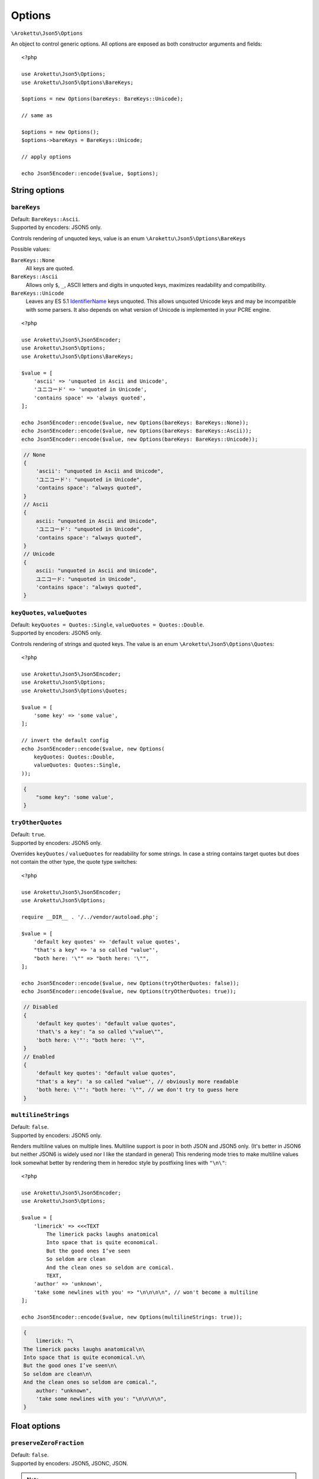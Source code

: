 .. _json5_options:

Options
#######

.. highlight:: php

``\Arokettu\Json5\Options``

An object to control generic options.
All options are exposed as both constructor arguments and fields::

    <?php

    use Arokettu\Json5\Options;
    use Arokettu\Json5\Options\BareKeys;

    $options = new Options(bareKeys: BareKeys::Unicode);

    // same as

    $options = new Options();
    $options->bareKeys = BareKeys::Unicode;

    // apply options

    echo Json5Encoder::encode($value, $options);

String options
==============

``bareKeys``
------------

| Default: ``BareKeys::Ascii``.
| Supported by encoders: JSON5 only.

Controls rendering of unquoted keys, value is an enum ``\Arokettu\Json5\Options\BareKeys``

Possible values:

``BareKeys::None``
    All keys are quoted.
``BareKeys::Ascii``
    Allows only ``$``, ``_``, ASCII letters and digits in unquoted keys, maximizes readability and compatibility.
``BareKeys::Unicode``
    Leaves any ES 5.1 IdentifierName_ keys unquoted.
    This allows unquoted Unicode keys and may be incompatible with some parsers.
    It also depends on what version of Unicode is implemented in your PCRE engine.

.. _IdentifierName: https://262.ecma-international.org/5.1/#sec-7.6

::

    <?php

    use Arokettu\Json5\Json5Encoder;
    use Arokettu\Json5\Options;
    use Arokettu\Json5\Options\BareKeys;

    $value = [
        'ascii' => 'unquoted in Ascii and Unicode',
        'ユニコード' => 'unquoted in Unicode',
        'contains space' => 'always quoted',
    ];

    echo Json5Encoder::encode($value, new Options(bareKeys: BareKeys::None));
    echo Json5Encoder::encode($value, new Options(bareKeys: BareKeys::Ascii));
    echo Json5Encoder::encode($value, new Options(bareKeys: BareKeys::Unicode));

.. code-block:: json5

    // None
    {
        'ascii': "unquoted in Ascii and Unicode",
        'ユニコード': "unquoted in Unicode",
        'contains space': "always quoted",
    }
    // Ascii
    {
        ascii: "unquoted in Ascii and Unicode",
        'ユニコード': "unquoted in Unicode",
        'contains space': "always quoted",
    }
    // Unicode
    {
        ascii: "unquoted in Ascii and Unicode",
        ユニコード: "unquoted in Unicode",
        'contains space': "always quoted",
    }

``keyQuotes``, ``valueQuotes``
------------------------------

| Default: ``keyQuotes = Quotes::Single``, ``valueQuotes = Quotes::Double``.
| Supported by encoders: JSON5 only.

Controls rendering of strings and quoted keys. The value is an enum ``\Arokettu\Json5\Options\Quotes``::

    <?php

    use Arokettu\Json5\Json5Encoder;
    use Arokettu\Json5\Options;
    use Arokettu\Json5\Options\Quotes;

    $value = [
        'some key' => 'some value',
    ];

    // invert the default config
    echo Json5Encoder::encode($value, new Options(
        keyQuotes: Quotes::Double,
        valueQuotes: Quotes::Single,
    ));

.. code-block:: json5

    {
        "some key": 'some value',
    }

``tryOtherQuotes``
------------------

| Default: ``true``.
| Supported by encoders: JSON5 only.

Overrides ``keyQuotes`` / ``valueQuotes`` for readability for some strings.
In case a string contains target quotes but does not contain the other type, the quote type switches::

    <?php

    use Arokettu\Json5\Json5Encoder;
    use Arokettu\Json5\Options;

    require __DIR__ . '/../vendor/autoload.php';

    $value = [
        'default key quotes' => 'default value quotes',
        "that's a key" => 'a so called "value"',
        "both here: '\"" => "both here: '\"",
    ];

    echo Json5Encoder::encode($value, new Options(tryOtherQuotes: false));
    echo Json5Encoder::encode($value, new Options(tryOtherQuotes: true));

.. code-block:: json5

    // Disabled
    {
        'default key quotes': "default value quotes",
        'that\'s a key': "a so called \"value\"",
        'both here: \'"': "both here: '\"",
    }
    // Enabled
    {
        'default key quotes': "default value quotes",
        "that's a key": 'a so called "value"', // obviously more readable
        'both here: \'"': "both here: '\"", // we don't try to guess here
    }

``multilineStrings``
--------------------

| Default: ``false``.
| Supported by encoders: JSON5 only.

Renders multiline values on multiple lines.
Multiline support is poor in both JSON and JSON5 only.
(It's better in JSON6 but neither JSON6 is widely used nor I like the standard in general)
This rendering mode tries to make multiline values look somewhat better
by rendering them in heredoc style by postfixing lines with ``"\n\"``::

    <?php

    use Arokettu\Json5\Json5Encoder;
    use Arokettu\Json5\Options;

    $value = [
        'limerick' => <<<TEXT
            The limerick packs laughs anatomical
            Into space that is quite economical.
            But the good ones I’ve seen
            So seldom are clean
            And the clean ones so seldom are comical.
            TEXT,
        'author' => 'unknown',
        'take some newlines with you' => "\n\n\n\n", // won't become a multiline
    ];

    echo Json5Encoder::encode($value, new Options(multilineStrings: true));

.. code-block:: json5

    {
        limerick: "\
    The limerick packs laughs anatomical\n\
    Into space that is quite economical.\n\
    But the good ones I’ve seen\n\
    So seldom are clean\n\
    And the clean ones so seldom are comical.",
        author: "unknown",
        'take some newlines with you': "\n\n\n\n",
    }

Float options
=============

``preserveZeroFraction``
------------------------

| Default: ``false``.
| Supported by encoders: JSON5, JSONC, JSON.

.. note:: https://www.php.net/manual/en/json.constants.php#constant.json-preserve-zero-fraction

Applies ``JSON_PRESERVE_ZERO_FRACTION`` to float values, ensuring that they are always encoded as a float value::

    <?php

    use Arokettu\Json5\Json5Encoder;
    use Arokettu\Json5\Options;

    $value = [
        'int' => 123,
        'float' => (float)123,
        'surely_float' => 1.23,
    ];

    echo Json5Encoder::encode($value, new Options(preserveZeroFraction: true));

.. code-block:: json5

    {
        int: 123,
        float: 123.0, // would be 123 by default
        surely_float: 1.23,
    }

Formatting options
==================

``indent``
----------

| Default: ``'    '`` (4 spaces).
| Supported by encoders: JSON5, JSONC, JSON.

A pretty print indentation.
Must contain only JSON5/JSON ignorable whitespace, usually spaces and tabs::

    <?php

    use Arokettu\Json5\Json5Encoder;
    use Arokettu\Json5\Options;

    $value = [
        'key' => 'value',
        'array' => ['item1', 'item2'],
    ];

    echo Json5Encoder::encode($value, new Options(indent: "\t"));


.. code-block:: json5

    {
            key: "value",
            array: [
                    "item1",
                    "item2",
            ],
    }

``inlineArrayPadding``, ``inlineObjectPadding``
-----------------------------------------------

.. versionadded:: 1.1
.. versionchanged:: 2.0 ``inlineListPadding`` renamed to ``inlineArrayPadding``.

| Default: ``inlineArrayPadding = false``, ``inlineObjectPadding = true``.
| Supported by encoders: JSON5, JSONC, JSON.

An option to pad inline container structures with spaces::

    <?php

    use Arokettu\Json5\Json5Encoder;
    use Arokettu\Json5\Options;
    use Arokettu\Json5\Values\InlineArray;
    use Arokettu\Json5\Values\InlineObject;

    $data = [
        new InlineArray([1,2,3]),
        new InlineObject(['a' => 'b', 'x' => 'y'])
    ];

    echo Json5Encoder::encode($data);
    echo Json5Encoder::encode($data, new Options(
        inlineArrayPadding: false,
        inlineObjectPadding: false,
    ));
    echo Json5Encoder::encode($data, new Options(
        inlineArrayPadding: true,
        inlineObjectPadding: true,
    ));

.. code-block:: json5

    // default
    [
        [1, 2, 3],
        { a: "b", x: "y" },
    ]
    // no padding
    [
        [1, 2, 3],
        {a: "b", x: "y"},
    ]
    // full padding
    [
        [ 1, 2, 3 ],
        { a: "b", x: "y" },
    ]

